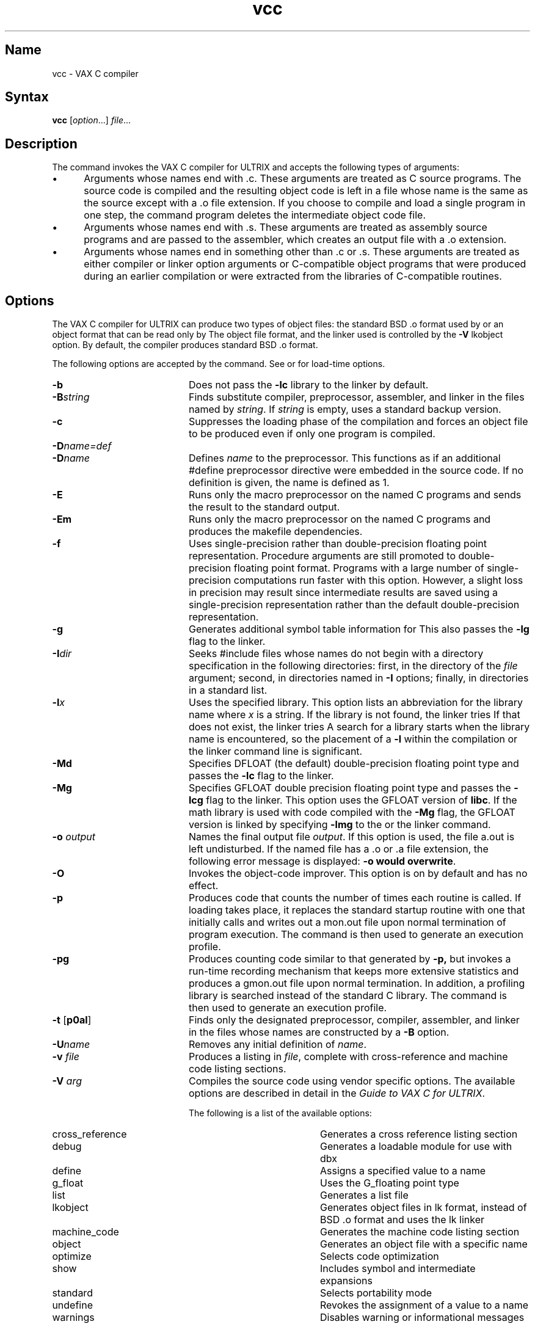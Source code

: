 .\" SCCSID: @(#)vcc.1	2.4	6/8/87
.TH vcc 1 VAX
.SH Name
vcc \- VAX C compiler
.SH Syntax
.B vcc
[\|\fIoption\fR...\|] \fIfile\fR...
.SH Description
.NXR "vcc compiler"
.NXR "VAX C" "vcc compiler"
The
.PN vcc
command invokes
the VAX C compiler for ULTRIX and
accepts the following types of arguments:
.IP \(bu 5
Arguments whose names end with .c.  These arguments are
treated as
C source programs. The source code is compiled and the
resulting object code is left in a file
whose name is the same as the source except with a .o file extension.
If you choose to compile and load a single program in one
step, the 
.PN vcc
command program deletes the intermediate object code file.
.IP \(bu 5
Arguments whose names end with .s.  These arguments are
treated as 
assembly source programs and are passed to the assembler,
which creates an output file with a .o extension.
.IP \(bu 5
Arguments whose names end in something other
than .c or .s.  These arguments are treated
as either compiler or linker
option arguments or C-compatible object
programs that were produced during an earlier
.PN vcc
compilation or were extracted from the libraries of C-compatible routines.
.SH Options
The VAX C compiler for ULTRIX can produce two types of object files: the
standard BSD .o format used by 
.MS ld 1 ,
or an object format that can be read only by 
.MS lk 1 .
The object file format, and the linker used is controlled by the 
\fB\-V\fR 
lkobject option. By default, the compiler produces standard BSD .o format.
.NXR "vcc compiler" "options"
.PP
The following options are accepted by the
.PN vcc
command.  See 
.MS lk 1
or
.MS ld 1 
for load-time options.
.TP 20 
\fB\-b\fR 
Does not pass the 
.B \-lc
library to the linker 
by default.
.TP 20
\fB\-B\fIstring\fR
Finds substitute compiler, preprocessor, assembler, and linker in the files 
named by \fIstring\fR. If \fIstring\fR is empty, uses a standard backup
version.
.TP 20 
\fB\-c\fR 
Suppresses the loading phase of the compilation and forces
an object file to be produced even if only one program is compiled.
.TP 20 
\fB\-D\fIname=def\fR 
.br
.ns
.TP 20 
\fB\-D\fIname\fR 
Defines \fIname\fR to the preprocessor. This functions
as if an additional #define preprocessor directive were embedded
in the source code.
If no definition is given, the name is defined as 1.
.TP 20 
\fB\-E\fR 
Runs only the macro preprocessor on the named C programs and
sends the result to the standard output.
.TP 20 
\fB\-Em\fR 
Runs only the macro preprocessor on the named C programs and
produces the makefile dependencies.
.TP 20 
\fB\-f\fR 
Uses single-precision rather than double-precision floating point
representation.
Procedure
arguments are still promoted to double-precision floating
point format.  Programs with a
large number of single-precision computations run faster
with this option. However, a slight loss in precision may
result since intermediate results are saved using a
single-precision representation rather than the default double-precision
representation.
.TP 20 
\fB\-g\fR 
Generates additional symbol table information
for 
.MS dbx 1 .
This also passes the
.B \-lg
flag to 
the linker. 
.TP 20 
\fB\-I\fIdir\fR 
Seeks \fH#include\fR files whose names do not begin with a directory
specification in the following directories:
first, in the directory of the \fIfile\fR
argument; second, in directories named in \fB\-I\fR options;
finally, in directories in a standard list.
.TP 20  
\fB\-l\fIx 
Uses the specified library.
This option lists an abbreviation for the library name
.PN /lib/lib\fIx\fR.a\fR ,
where \fIx\fR is a
string.  If the library is not found,
the linker 
tries 
.PN /usr/lib/lib\fIx\fR.a\fR .
If that does not exist,
the linker 
tries 
.PN /usr/local/lib/lib\fIx\fR.a\fR.  
A search for a library starts
when the library name is encountered, so the placement of a \fB\-l\fR
within the compilation or the linker command line is significant.
.TP 20 
\fB\-Md\fR 
Specifies DFLOAT (the default) double-precision floating
point type and passes the \fB\-lc\fR flag
to 
the linker.
.TP 20 
\fB\-Mg\fR 
Specifies GFLOAT double precision floating point type
and passes the \fB\-lcg\fR flag to 
the linker.
This option uses the GFLOAT version of \fBlibc\fR.  If the math
library is used with code compiled with the \fB\-Mg\fR flag, the
GFLOAT version is linked by specifying \fB\-lmg\fR to
the
.PN vcc 
or
the linker 
command.
.TP 20 
\fB\-o \fIoutput\fR
Names the final output file \fIoutput\fR.  If this option is
used, the file a.out
is left undisturbed.  If the named file has a .o or .a
file extension, the following error message is displayed: \fB\-o would
overwrite\fR.
.TP 20 
\fB\-O\fR 
Invokes the object-code improver. This option is on by default and has no
effect.
.TP 20 
\fB\-p\fR 
Produces code
that counts the number of times each routine is called.
If loading takes place, it replaces the standard startup
routine with one that initially calls 
.PN monitor 
and writes out a
mon.out
file upon normal termination of program execution.  The
.PN prof 
command is then used to generate an execution profile.
.TP 20 
\fB\-pg\fR 
Produces counting code similar to that generated by 
.B \-p,
but invokes a run-time recording mechanism that keeps more
extensive statistics and produces a 
gmon.out
file upon normal termination.
In addition, a profiling library is searched instead of
the standard C library.  The
.PN gprof 
command is then used to generate an execution profile.
.TP 20 
\fB\-t\fR [\|\fBp0al\fR\|]
Finds only the designated preprocessor, compiler, assembler, and linker
in the files whose names are constructed by a \fB\-B\fP option.  
.TP 20 
\fB\-U\fIname\fR 
Removes any initial definition of \fIname\fR.
.TP 20 
\fB\-v \fIfile\fR 
Produces a listing in \fIfile\fR,
complete with cross-reference and machine
code listing sections.
.TP 20 
\fB\-V \fIarg\fR 
Compiles the source code using vendor specific options. The available
options are described in detail in the
\fIGuide to VAX C for ULTRIX\fP.
.IP
The following is a list of the available options:
.RS 20
.IP cross_reference 20
Generates a cross reference listing section
.IP debug
Generates a loadable module for use with dbx
.IP define
Assigns a specified value to a name
.IP g_float
Uses the G_floating point type
.IP list
Generates a list file
.IP lkobject
Generates object files in lk format, instead of BSD .o format
and uses the lk linker
.IP machine_code     
Generates the machine code listing section
.IP object           
Generates an object file with a specific name
.IP optimize         
Selects code optimization
.IP show             
Includes symbol and intermediate expansions
.IP standard         
Selects portability mode
.IP undefine         
Revokes the assignment of a value to a name
.IP warnings         
Disables warning or informational messages
.RE
.TP 20
\fB\-w\fR 
Suppresses warning diagnostics.
.TP
\fB\-Y\fI[option]\fR 
Compiles a file for one of the following options:
.sp 
.nf
SYSTEM_FIVE
.sp
BSD
.sp
POSIX
.fi
.PP
If no \fB\-Y\fP option is specified, 
.PN vcc 
searches for the PROG_ENV 
variable to be defined. If PROG_ENV is set to SYSTEM_FIVE or POSIX, 
the effect is the same as \fB\-YSYSTEM_FIVE\fP or \fB\-YPOSIX\fP.
If PROG_ENV is not set to either SYSTEM_FIVE or POSIX, the effect is
the same as \fB\-YBSD\fP.
.PP
If no option is specified with \fB\-Y\fP, the default is \fB\-YSYSTEM_FIVE\fP.
If an option other than SYSTEM_FIVE, BSD, or POSIX is specified, a warning 
message is printed and \fB\-Y\fP is ignored.  If there are multiple 
\fB\-Y\fP options, only the last one takes effect.
.PP
If \fB\-YSYSTEM_FIVE\fP is explicitly specified, the \fB\-YSYSTEM_FIVE\fP
parameter is added to the 
linker 
call.  In addition, the following occurs:
.RS 5
.IP \(bu 5
\fB\-DSYSTEM_FIVE\fP is added to the 
.PN vaxc 
command (or 
.PN cpp 
command if \fB\-E\fP is specified).
.IP \(bu 5
The 
linker 
parameters \fB\-lc\fP, \fB\-lcg\fP, or \fB\-lc_p\fP are preceded with 
\fB\-lcV\fP, \fB\-lcVg\fP, or \fB\-lcV_p\fP (if not suppressed by \fB\-b\fP).
.IP \(bu 5
The 
linker 
parameters \fB\-lm\fP, \fB\-lmg\fP, or \fB\-lmp\fP are changed to 
\fB\-lmV\fP, \fB\-lmVg\fP, or \fB\-lmV_p\fP (if present).
.RE
.PP 
If \fB\-YBSD\fP is specified, then the parameter \fB\-YBSD\fP is added 
to the 
.PN lk 
call.
.PP 
If \fB\-YPOSIX\fP is specified, then the parameter \fB\-DPOSIX\fP
is added to the 
.PN vaxc 
call. 
Also, 
the parameter \fB\-YPOSIX\fP is added to the 
linker 
call.
.PP
If \fB\-Y\fP does not exist and PROG_ENV is not defined, the default is 
\fB\-YSYSTEM_FIVE\fP.
.NXR "cc compiler" "options"
.SH Default Symbols And Macros
.NXR "vcc compiler" "default symbols"
.NXR "vcc compiler" "default macros"
The VAX C compiler recognizes the following predefined
symbols. The symbols are all assigned the value
one (1). You can use these symbols to separate
portable and nonportable code within your VAX C programs:
.PP
.nf
.ta 1.5i
vaxc	VAXC
vax11c	VAX11
vax	VAX
.fi
.PP
In addition to the VAX symbols definitions, listed above, the
VAX C compiler for ULTRIX provides the following default symbols:
.PP
.nf
.ta 1.5i
unix	Any UNIX system
bsd4_2	Berkeley UNIX Version 4.2
ultrix	ULTRIX only
vax	VAX processor only 
.fi
.PP
The VAX C compiler recognizes the following predefined macros:
.PP
.nf
.ta 1.5i
__DATE__	Evaluates to a string, specifying the compilation date
__FILE__	Evaluates to a string, specifying the current source file
__LINE__	Evaluates to an integer, specifying the line containing the 
		macro reference.
__TIME__	Evaluates to a string, specifying the compilation time
.fi
.RE
.SH Restrictions
.NXR "vcc compiler" "restricted"
The compiler treats the register keyword as a suggestion, attaching the 
register keyword to a variable declaration does not guarantee that the 
variable will be allocated to a register.
.PP
If the
.B \-Mg
flag is used to produce GFLOAT code,
it must be used when compiling
all of the modules to be linked.
Use the
.B \-Mg
flag if 
you use the 
.PN vcc
command to invoke 
the linker 
indirectly to link the modules.  If you invoke
the linker 
directly, use the
.B \-lcg
flag rather than
.B \-lc flag.
If the math library is used, specify the
.B \-lmg
flag rather than the
.B \-lm
flag in order to use the GFLOAT version.	
.PP 
The compiler and the linker,
cannot detect the use of mixed double floating
point types.  If you use them, your program's
results may be erroneous. 
.SH Diagnostics
The diagnostics produced by VAX C are self-explanatory.
Occasional messages are produced by the assembler
or loader.
.SH Files
.NXR "vcc compiler" "files"
.ta 1.5i 
file.c	input file
.br
file.o	object file
.br
a.out	loaded output
.br
/usr/bin/vcc	command program
.br
/lib/cpp	preprocessor
.br
/usr/lib/cerrfile	error message file
.br
/usr/lib/vaxc	compiler
.br
/lib/crt0.o	runtime startoff
.br
/lib/mcrt0.o	startoff for profiling
.br
/usr/lib/gcrt0.o	startoff for gprof-profiling
.br
/lib/libc.a	standard library 
.br
/usr/libcg.a	GFLOAT
version of the standard library 
.br
/usr/lib/libc_p.a	profiling library 
.br
/usr/include	standard directory for \fH#include\fR files
.br
/usr/man/man1/vcc.1	manual page
.br
mon.out	file produced for analysis by prof(1)
.br
gmon.out	file produced for analysis by gprof(1)
.SH See Also
adb(1), as(1), dbx(1), gprof(1), ld(1), lk(1), prof(1), monitor(3) 
.br
\fIGuide to VAX C for ULTRIX\fP
